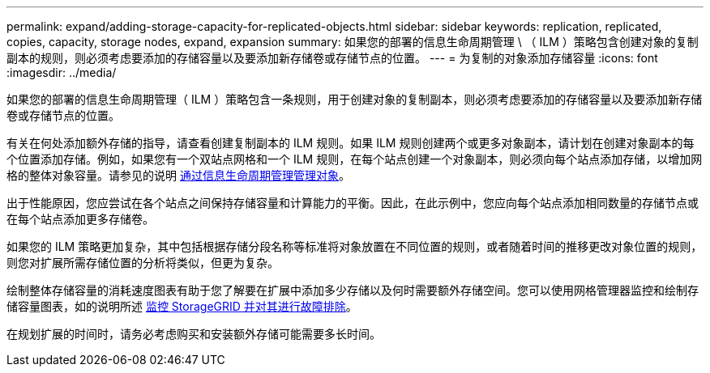 ---
permalink: expand/adding-storage-capacity-for-replicated-objects.html 
sidebar: sidebar 
keywords: replication, replicated, copies, capacity, storage nodes, expand, expansion 
summary: 如果您的部署的信息生命周期管理 \ （ ILM ）策略包含创建对象的复制副本的规则，则必须考虑要添加的存储容量以及要添加新存储卷或存储节点的位置。 
---
= 为复制的对象添加存储容量
:icons: font
:imagesdir: ../media/


[role="lead"]
如果您的部署的信息生命周期管理（ ILM ）策略包含一条规则，用于创建对象的复制副本，则必须考虑要添加的存储容量以及要添加新存储卷或存储节点的位置。

有关在何处添加额外存储的指导，请查看创建复制副本的 ILM 规则。如果 ILM 规则创建两个或更多对象副本，请计划在创建对象副本的每个位置添加存储。例如，如果您有一个双站点网格和一个 ILM 规则，在每个站点创建一个对象副本，则必须向每个站点添加存储，以增加网格的整体对象容量。请参见的说明 xref:../ilm/index.adoc[通过信息生命周期管理管理对象]。

出于性能原因，您应尝试在各个站点之间保持存储容量和计算能力的平衡。因此，在此示例中，您应向每个站点添加相同数量的存储节点或在每个站点添加更多存储卷。

如果您的 ILM 策略更加复杂，其中包括根据存储分段名称等标准将对象放置在不同位置的规则，或者随着时间的推移更改对象位置的规则，则您对扩展所需存储位置的分析将类似，但更为复杂。

绘制整体存储容量的消耗速度图表有助于您了解要在扩展中添加多少存储以及何时需要额外存储空间。您可以使用网格管理器监控和绘制存储容量图表，如的说明所述 xref:../monitor/index.adoc[监控 StorageGRID 并对其进行故障排除]。

在规划扩展的时间时，请务必考虑购买和安装额外存储可能需要多长时间。
